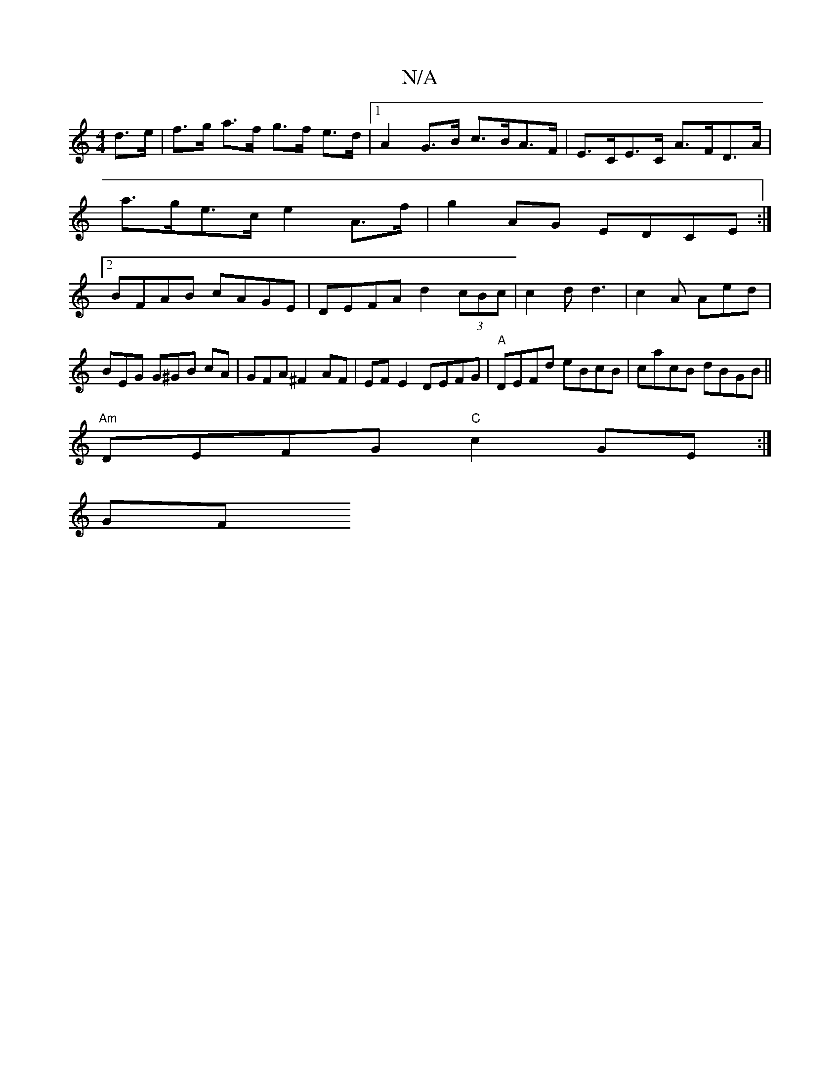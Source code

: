 X:1
T:N/A
M:4/4
R:N/A
K:Cmajor
d>e|f>g a>f g>f e>d |[1 A2 G>B c>BA>F|E>CE>C A>FD>A|a>ge>c e2 A>f|g2AG EDCE:|2 BFAB cAGE|DEFA d2 (3 cBc|c2d d3|c2A Aed|
BEG G^GB cA|GFA ^F2 AF|EF E2 DEFG|"A"DEFd eBcB|cacB dBGB||
"Am"DEFG "C"c2GE:|
GF